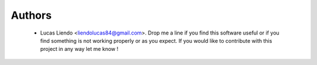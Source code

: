 Authors
=======

    * Lucas Liendo <liendolucas84@gmail.com>. Drop me a line if you find this
      software useful or if you find something is not working properly or as
      you expect. If you would like to contribute with this project in any way
      let me know !
